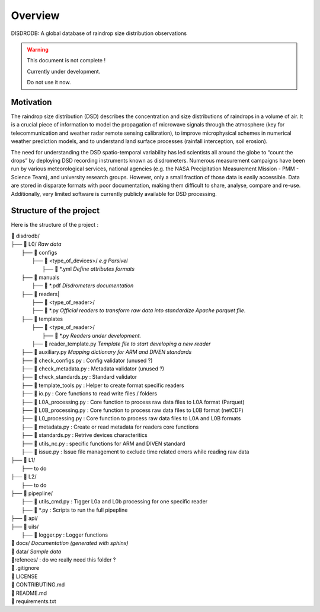 ========
Overview
========

DISDRODB: A global database of raindrop size distribution observations

.. warning::
    This document is not complete !

    Currently under development.

    Do not use it now.

Motivation
================

The raindrop size distribution (DSD) describes the concentration and size distributions of raindrops in a volume of air. It is a crucial piece of  information to model the propagation of microwave signals through the atmosphere (key for telecommunication and weather radar remote sensing calibration), to improve microphysical schemes in numerical weather prediction models, and to understand land surface processes (rainfall interception, soil erosion).

The need for understanding the DSD spatio-temporal variability has led scientists all around the globe to “count the drops” by deploying DSD recording instruments known as disdrometers. Numerous measurement campaigns have been run by various meteorological services, national agencies (e.g. the NASA Precipitation Measurement Mission - PMM - Science Team), and university research groups. However, only a small fraction of those data is easily accessible. Data are stored in disparate formats with poor documentation, making them difficult to share, analyse, compare and re-use.  Additionally, very limited software is currently publicly available for DSD processing.


Structure of the project
========================


Here is the structure of the project :

| 📁 disdrodb/
| ├── 📁 L0/    *Raw data*
|     ├── 📁 configs
|     	├── 📁 <type_of_devices>/   *e.g Parsivel*
|     		├── 📜 \*.yml   *Define attributes formats*
|     ├── 📁 manuals
|       ├── 📜 \*.pdf  *Disdrometers documentation*
|     ├── 📁 readers|     	
|     		├── 📁 <type_of_reader>/
|     		├── 📜 \*.py *Official readers to transform raw data into standardize Apache parquet file.*
|     ├── 📁 templates
|     	├── 📁 <type_of_reader>/
|     		├── 📜 \*.py *Readers under development.*
|       ├── 📜 reader_template.py *Template file to start developing a new reader*
|     ├── 📜 auxiliary.py *Mapping dictionary for ARM and DIVEN standards*
|     ├── 📜 check_configs.py : Config validator (unused ?)
|     ├── 📜 check_metadata.py : Metadata validator (unused ?)
|     ├── 📜 check_standards.py : Standard validator
|     ├── 📜 template_tools.py : Helper to create format specific readers
|     ├── 📜 io.py : Core functions to read write files / folders
|     ├── 📜 L0A_processing.py : Core function to process raw data files to L0A format (Parquet)
|     ├── 📜 L0B_processing.py : Core function to process raw data files to L0B format (netCDF)
|     ├── 📜 L0_processing.py : Core function to process raw data files to L0A and L0B formats
|     ├── 📜 metadata.py : Create or read metadata for readers core functions
|     ├── 📜 standards.py : Retrive devices characteritics
|     ├── 📜 utils_nc.py : specific functions for ARM and DIVEN standard
|     ├── 📜 issue.py : Issue file management to exclude time related errors while reading raw data
| ├── 📁 L1/
|     ├── to do
| ├── 📁 L2/
|     ├── to do
| ├── 📁 pipepline/
|   ├── 📜 utils_cmd.py : Tigger L0a and L0b processing for one specific reader
|   ├── 📜 \*.py : Scripts to run the full pipepline
| ├── 📁 api/
| ├── 📁 uils/
|   ├── 📜 logger.py : Logger functions
| 📁 docs/ *Documentation (generated with sphinx)*
| 📁 data/ *Sample data*
| 📁refences/ : do we really need this folder ?
| 📜 .gitignore
| 📜 LICENSE
| 📜 CONTRIBUTING.md
| 📜 README.md
| 📜 requirements.txt





